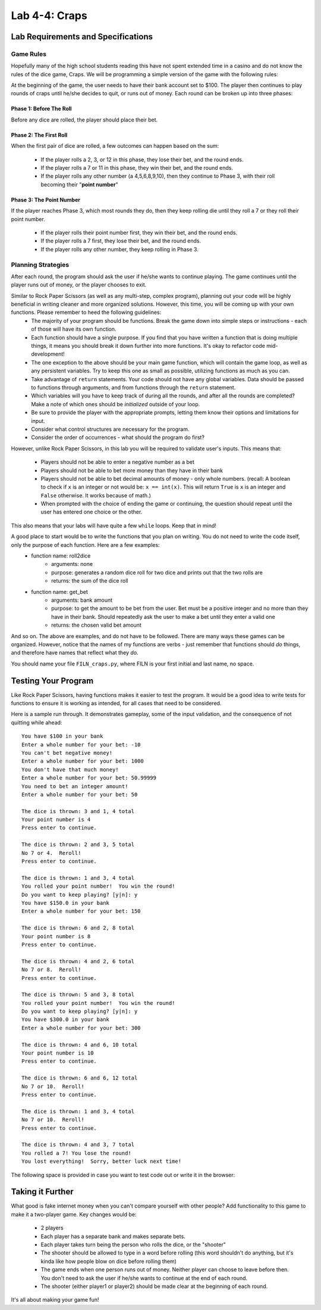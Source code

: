 .. qnum::
   :start: 1
   :prefix: lab04-04-

..  Copyright (C) 2016 Timothy Chen.  Permission is granted to copy, distribute
    and/or modify this document under the terms of the GNU Free Documentation
    License, Version 1.3 or any later version published by the Free Software
    Foundation; with the Invariant Sections being Contributor List, Lesson 00-01: 
    Introduction To The Course, no Front-Cover Texts, and no Back-Cover Texts.  
    A copy of the license is included in the section entitled "GNU Free 
    Documentation License".


Lab 4-4: Craps
==============

Lab Requirements and Specifications
-----------------------------------

Game Rules
~~~~~~~~~~

Hopefully many of the high school students reading this have not spent extended time in a casino and do not know the rules of the dice game, Craps.  We will be programming a simple version of the game with the following rules:

At the beginning of the game, the user needs to have their bank account set to $100.  The player then continues to play rounds of craps until he/she decides to quit, or runs out of money.  Each round can be broken up into three phases:

Phase 1: Before The Roll
````````````````````````

Before any dice are rolled, the player should place their bet.

Phase 2: The First Roll
```````````````````````

When the first pair of dice are rolled, a few outcomes can happen based on the sum:

    - If the player rolls a 2, 3, or 12 in this phase, they lose their bet, and the round ends.
    - If the player rolls a 7 or 11 in this phase, they win their bet, and the round ends. 
    - If the player rolls any other number (a 4,5,6,8,9,10), then they continue to Phase 3, with their roll becoming their "**point number**"

Phase 3: The Point Number
`````````````````````````

If the player reaches Phase 3, which most rounds they do, then they keep rolling die until they roll a 7 or they roll their point number.

    - If the player rolls their point number first, they win their bet, and the round ends.
    - If the player rolls a 7 first, they lose their bet, and the round ends.
    - If the player rolls any other number, they keep rolling in Phase 3.

Planning Strategies
~~~~~~~~~~~~~~~~~~~

After each round, the program should ask the user if he/she wants to continue playing.  The game continues until the player runs out of money, or the player chooses to exit.

Similar to Rock Paper Scissors (as well as any multi-step, complex program), planning out your code will be highly beneficial in writing cleaner and more organized solutions.  However, this time, you will be coming up with your own functions.  Please remember to heed the following guidelines:
    - The majority of your program should be functions.  Break the game down into simple steps or instructions - each of those will have its own function.
    - Each function should have a single purpose.  If you find that you have written a function that is doing multiple things, it means you should break it down further into more functions.  It's okay to refactor code mid-development!
    - The one exception to the above should be your main game function, which will contain the game loop, as well as any persistent variables.  Try to keep this one as small as possible, utilizing functions as much as you can.
    - Take advantage of ``return`` statements.  Your code should not have any global variables.  Data should be passed to functions through arguments, and from functions through the ``return`` statement.
    - Which variables will you have to keep track of during all the rounds, and after all the rounds are completed? Make a note of which ones should be *initialized* outside of your loop.
    - Be sure to provide the player with the appropriate prompts, letting them know their options and limitations for input.
    - Consider what control structures are necessary for the program.
    - Consider the order of occurrences - what should the program do first?

However, unlike Rock Paper Scissors, in this lab you will be required to validate user's inputs.  This means that:

    - Players should not be able to enter a negative number as a bet
    - Players should not be able to bet more money than they have in their bank
    - Players should not be able to bet decimal amounts of money - only whole numbers. (recall: A boolean to check if ``x`` is an integer or not would be: ``x == int(x)``.  This will return ``True`` is ``x`` is an integer and ``False`` otherwise. It works because of math.)
    - When prompted with the choice of ending the game or continuing, the question should repeat until the user has entered one choice or the other.

This also means that your labs will have quite a few ``while`` loops. Keep that in mind!

A good place to start would be to write the functions that you plan on writing.  You do not need to write the code itself, only the purpose of each function.  Here are a few examples:
    - function name: roll2dice
        - arguments: none
        - purpose: generates a random dice roll for two dice and prints out that the two rolls are
        - returns: the sum of the dice roll
    - function name: get_bet
        - arguments: bank amount
        - purpose: to get the amount to be bet from the user.  Bet must be a positive integer and no more than they have in their bank.  Should repeatedly ask the user to make a bet until they enter a valid one
        - returns: the chosen valid bet amount

And so on. The above are examples, and do not have to be followed.  There are many ways these games can be organized.  However, notice that the names of my functions are verbs - just remember that functions should *do* things, and therefore have names that reflect what they *do*.

You should name your file ``FILN_craps.py``, where FILN is your first initial and last name, no space.

Testing Your Program
--------------------

Like Rock Paper Scissors, having functions makes it easier to test the program.  It would be a good idea to write tests for functions to ensure it is working as intended, for all cases that need to be considered.

Here is a sample run through.  It demonstrates gameplay, some of the input validation, and the consequence of not quitting while ahead:

::

    You have $100 in your bank
    Enter a whole number for your bet: -10
    You can't bet negative money!
    Enter a whole number for your bet: 1000
    You don't have that much money!
    Enter a whole number for your bet: 50.99999
    You need to bet an integer amount!
    Enter a whole number for your bet: 50
    
    The dice is thrown: 3 and 1, 4 total
    Your point number is 4
    Press enter to continue.
    
    The dice is thrown: 2 and 3, 5 total
    No 7 or 4.  Reroll!
    Press enter to continue.
    
    The dice is thrown: 1 and 3, 4 total
    You rolled your point number!  You win the round!
    Do you want to keep playing? [y|n]: y
    You have $150.0 in your bank
    Enter a whole number for your bet: 150
    
    The dice is thrown: 6 and 2, 8 total
    Your point number is 8
    Press enter to continue.
    
    The dice is thrown: 4 and 2, 6 total
    No 7 or 8.  Reroll!
    Press enter to continue.
    
    The dice is thrown: 5 and 3, 8 total
    You rolled your point number!  You win the round!
    Do you want to keep playing? [y|n]: y
    You have $300.0 in your bank
    Enter a whole number for your bet: 300
    
    The dice is thrown: 4 and 6, 10 total
    Your point number is 10
    Press enter to continue.
    
    The dice is thrown: 6 and 6, 12 total
    No 7 or 10.  Reroll!
    Press enter to continue.
    
    The dice is thrown: 1 and 3, 4 total
    No 7 or 10.  Reroll!
    Press enter to continue.
    
    The dice is thrown: 4 and 3, 7 total
    You rolled a 7! You lose the round!
    You lost everything!  Sorry, better luck next time!

The following space is provided in case you want to test code out or write it in the browser:

.. activecode:: labspace-04-04

    #Write and run code here!

Taking it Further
-----------------

What good is fake internet money when you can't compare yourself with other people?  Add functionality to this game to make it a two-player game.  Key changes would be:

    - 2 players
    - Each player has a separate bank and makes separate bets.
    - Each player takes turn being the person who rolls the dice, or the "shooter"
    - The shooter should be allowed to type in a word before rolling (this word shouldn't do anything, but it's kinda like how people blow on dice before rolling them)
    - The game ends when one person runs out of money.  Neither player can choose to leave before then.  You don't need to ask the user if he/she wants to continue at the end of each round.
    - The shooter (either player1 or player2) should be made clear at the beginning of each round.

It's all about making your game fun!